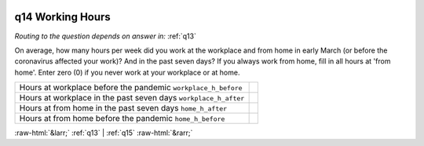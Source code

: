 .. _q14:

 
 .. role:: raw-html(raw) 
        :format: html 

q14 Working Hours
=================
*Routing to the question depends on answer in:* :ref:`q13`

On average, how many hours per week did you work at the workplace and from home in early March (or before the coronavirus affected your work)? And in the past seven days? If you always work from home, fill in all hours at 'from home'. Enter zero (0) if you never work at your workplace or at home.

.. csv-table::
   :delim: |

           Hours at workplace before the pandemic ``workplace_h_before`` |  
           Hours at workplace in the past seven days ``workplace_h_after`` |  
           Hours at from home in the past seven days ``home_h_after`` |  
           Hours at from home before the pandemic ``home_h_before`` |  

.. image:: ../_screenshots/q14.png


:raw-html:`&larr;` :ref:`q13` | :ref:`q15` :raw-html:`&rarr;`
